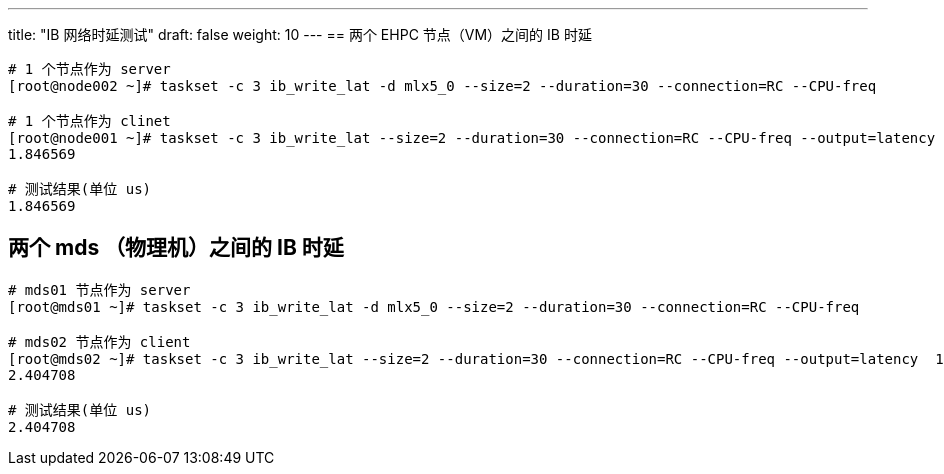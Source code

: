 ---
title: "IB 网络时延测试"
draft: false
weight: 10
---
== 两个 EHPC 节点（VM）之间的 IB 时延

[,shell]
----
# 1 个节点作为 server
[root@node002 ~]# taskset -c 3 ib_write_lat -d mlx5_0 --size=2 --duration=30 --connection=RC --CPU-freq

# 1 个节点作为 clinet
[root@node001 ~]# taskset -c 3 ib_write_lat --size=2 --duration=30 --connection=RC --CPU-freq --output=latency  10.103.131.116
1.846569

# 测试结果(单位 us)
1.846569
----

== 两个 mds （物理机）之间的 IB 时延

[,shell]
----
# mds01 节点作为 server
[root@mds01 ~]# taskset -c 3 ib_write_lat -d mlx5_0 --size=2 --duration=30 --connection=RC --CPU-freq

# mds02 节点作为 client
[root@mds02 ~]# taskset -c 3 ib_write_lat --size=2 --duration=30 --connection=RC --CPU-freq --output=latency  10.103.100.93
2.404708

# 测试结果(单位 us)
2.404708
----
